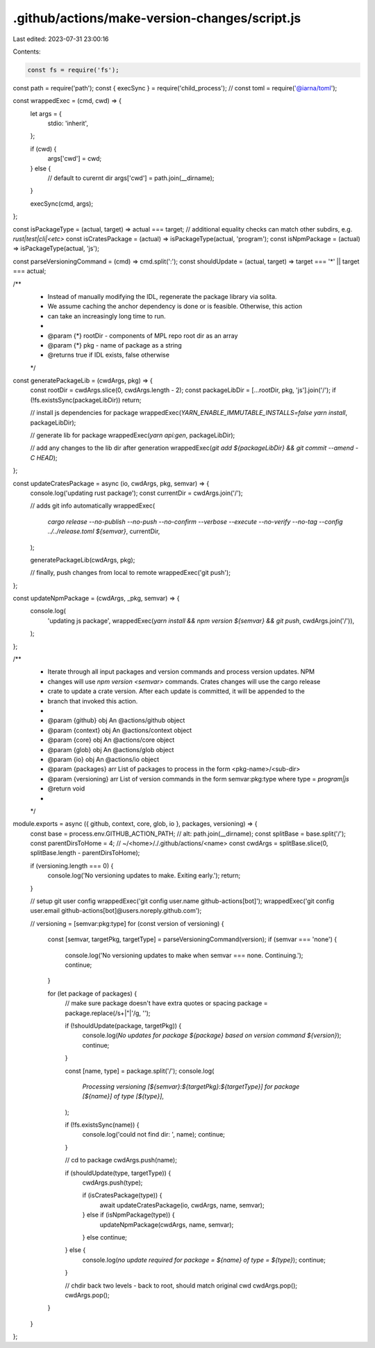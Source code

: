 .github/actions/make-version-changes/script.js
==============================================

Last edited: 2023-07-31 23:00:16

Contents:

.. code-block:: js

    const fs = require('fs');
const path = require('path');
const { execSync } = require('child_process');
// const toml = require('@iarna/toml');

const wrappedExec = (cmd, cwd) => {
  let args = {
    stdio: 'inherit',
  };

  if (cwd) {
    args['cwd'] = cwd;
  } else {
    // default to curernt dir
    args['cwd'] = path.join(__dirname);
  }

  execSync(cmd, args);
};

const isPackageType = (actual, target) => actual === target;
// additional equality checks can match other subdirs, e.g. `rust|test|cli|<etc>`
const isCratesPackage = (actual) => isPackageType(actual, 'program');
const isNpmPackage = (actual) => isPackageType(actual, 'js');

const parseVersioningCommand = (cmd) => cmd.split(':');
const shouldUpdate = (actual, target) => target === '*' || target === actual;

/**
 * Instead of manually modifying the IDL, regenerate the package library via solita.
 * We assume caching the anchor dependency is done or is feasible. Otherwise, this action
 * can take an increasingly long time to run.
 *
 * @param {*} rootDir - components of MPL repo root dir as an array
 * @param {*} pkg - name of package as a string
 * @returns true if IDL exists, false otherwise
 */
const generatePackageLib = (cwdArgs, pkg) => {
  const rootDir = cwdArgs.slice(0, cwdArgs.length - 2);
  const packageLibDir = [...rootDir, pkg, 'js'].join('/');
  if (!fs.existsSync(packageLibDir)) return;

  // install js dependencies for package
  wrappedExec(`YARN_ENABLE_IMMUTABLE_INSTALLS=false yarn install`, packageLibDir);

  // generate lib for package
  wrappedExec(`yarn api:gen`, packageLibDir);

  // add any changes to the lib dir after generation
  wrappedExec(`git add ${packageLibDir} && git commit --amend -C HEAD`);
};

const updateCratesPackage = async (io, cwdArgs, pkg, semvar) => {
  console.log('updating rust package');
  const currentDir = cwdArgs.join('/');

  // adds git info automatically
  wrappedExec(
    `cargo release --no-publish --no-push --no-confirm --verbose --execute --no-verify --no-tag --config ../../release.toml ${semvar}`,
    currentDir,
  );

  generatePackageLib(cwdArgs, pkg);

  // finally, push changes from local to remote
  wrappedExec('git push');
};

const updateNpmPackage = (cwdArgs, _pkg, semvar) => {
  console.log(
    'updating js package',
    wrappedExec(`yarn install && npm version ${semvar} && git push`, cwdArgs.join('/')),
  );
};

/**
 * Iterate through all input packages and version commands and process version updates. NPM
 * changes will use `npm version <semvar>` commands. Crates changes will use the cargo release
 * crate to update a crate version. After each update is committed, it will be appended to the
 * branch that invoked this action.
 *
 * @param {github} obj An @actions/github object
 * @param {context} obj An @actions/context object
 * @param {core} obj An @actions/core object
 * @param {glob} obj An @actions/glob object
 * @param {io} obj An @actions/io object
 * @param {packages} arr List of packages to process in the form <pkg-name>/<sub-dir>
 * @param {versioning} arr List of version commands in the form semvar:pkg:type where type = `program|js`
 * @return void
 *
 */
module.exports = async ({ github, context, core, glob, io }, packages, versioning) => {
  const base = process.env.GITHUB_ACTION_PATH; // alt: path.join(__dirname);
  const splitBase = base.split('/');
  const parentDirsToHome = 4; // ~/<home>/./.github/actions/<name>
  const cwdArgs = splitBase.slice(0, splitBase.length - parentDirsToHome);

  if (versioning.length === 0) {
    console.log('No versioning updates to make. Exiting early.');
    return;
  }

  // setup git user config
  wrappedExec('git config user.name github-actions[bot]');
  wrappedExec('git config user.email github-actions[bot]@users.noreply.github.com');

  // versioning = [semvar:pkg:type]
  for (const version of versioning) {
    const [semvar, targetPkg, targetType] = parseVersioningCommand(version);
    if (semvar === 'none') {
      console.log('No versioning updates to make when semvar === none. Continuing.');
      continue;
    }

    for (let package of packages) {
      // make sure package doesn't have extra quotes or spacing
      package = package.replace(/\s+|\"|\'/g, '');

      if (!shouldUpdate(package, targetPkg)) {
        console.log(`No updates for package ${package} based on version command ${version}`);
        continue;
      }

      const [name, type] = package.split('/');
      console.log(
        `Processing versioning [${semvar}:${targetPkg}:${targetType}] for package [${name}] of type [${type}]`,
      );

      if (!fs.existsSync(name)) {
        console.log('could not find dir: ', name);
        continue;
      }

      // cd to package
      cwdArgs.push(name);

      if (shouldUpdate(type, targetType)) {
        cwdArgs.push(type);

        if (isCratesPackage(type)) {
          await updateCratesPackage(io, cwdArgs, name, semvar);
        } else if (isNpmPackage(type)) {
          updateNpmPackage(cwdArgs, name, semvar);
        } else continue;
      } else {
        console.log(`no update required for package = ${name} of type = ${type}`);
        continue;
      }

      // chdir back two levels - back to root, should match original cwd
      cwdArgs.pop();
      cwdArgs.pop();
    }
  }
};


